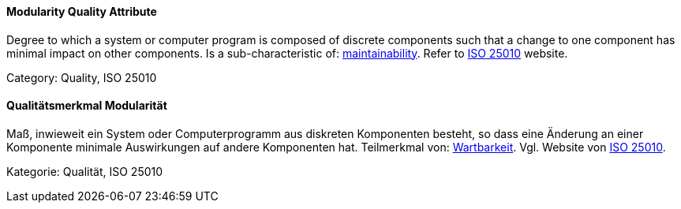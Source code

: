 [#term-modularity-quality-attribute]

// tag::EN[]
==== Modularity Quality Attribute
Degree to which a system or computer program is composed of discrete components such that a change to one component has minimal impact on other components.
Is a sub-characteristic of: <<term-maintainability-quality-attribute,maintainability>>.
Refer to link:https://iso25000.com/index.php/en/iso-25000-standards/iso-25010[ISO 25010] website.

Category: Quality, ISO 25010

// end::EN[]

// tag::DE[]
==== Qualitätsmerkmal Modularität

Maß, inwieweit ein System oder Computerprogramm aus diskreten
Komponenten besteht, so dass eine Änderung an einer Komponente
minimale Auswirkungen auf andere Komponenten hat. Teilmerkmal von:
<<term-maintainability-quality-attribute,Wartbarkeit>>. 
Vgl. Website von link:https://iso25000.com/index.php/en/iso-25000-standards/iso-25010[ISO 25010].

Kategorie: Qualität, ISO 25010



// end::DE[] 